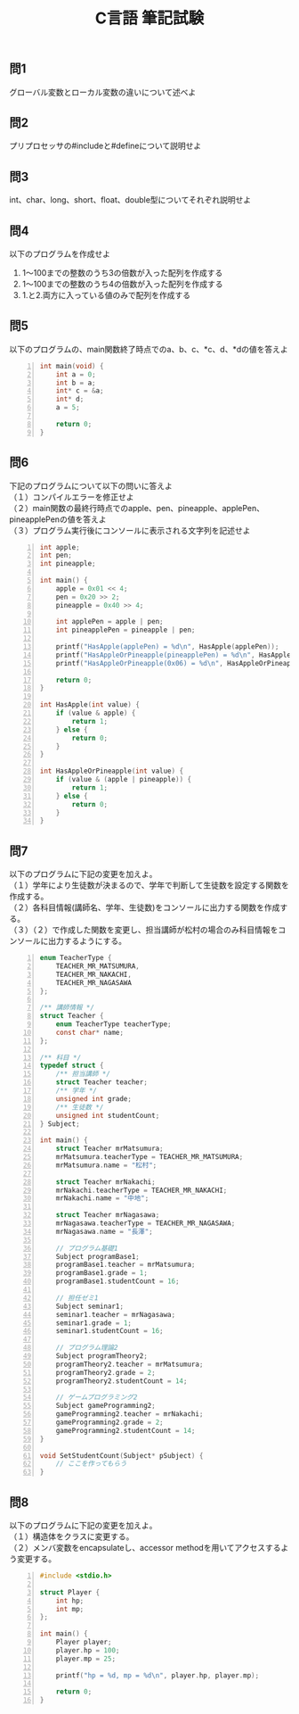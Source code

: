 #+LANGUAGE: ja
#+OPTIONS: \n:t author:nil creator:nil timestamp:nil html-postamble:nil toc:nil num:nil ^:{}
#+HTML_HEAD: <link rel="stylesheet" type="text/css" href="../style1.css" />

#+TITLE: C言語 筆記試験

** 問1
   グローバル変数とローカル変数の違いについて述べよ

** 問2
   プリプロセッサの#includeと#defineについて説明せよ

** 問3
   int、char、long、short、float、double型についてそれぞれ説明せよ

** 問4
   以下のプログラムを作成せよ
   1. 1～100までの整数のうち3の倍数が入った配列を作成する
   2. 1～100までの整数のうち4の倍数が入った配列を作成する
   3. 1.と2.両方に入っている値のみで配列を作成する

** 問5
   以下のプログラムの、main関数終了時点でのa、b、c、*c、d、*dの値を答えよ
#+BEGIN_SRC c -n
int main(void) {
	int a = 0;
	int b = a;
	int* c = &a;
	int* d;
	a = 5;

	return 0;
}
#+END_SRC

** 問6
   下記のプログラムについて以下の問いに答えよ
（１）コンパイルエラーを修正せよ
（２）main関数の最終行時点でのapple、pen、pineapple、applePen、pineapplePenの値を答えよ
（３）プログラム実行後にコンソールに表示される文字列を記述せよ
#+BEGIN_SRC c -n
int apple;
int pen;
int pineapple;

int main() {
	apple = 0x01 << 4;
	pen = 0x20 >> 2;
	pineapple = 0x40 >> 4;

	int applePen = apple | pen;
	int pineapplePen = pineapple | pen;

	printf("HasApple(applePen) = %d\n", HasApple(applePen));
	printf("HasAppleOrPineapple(pineapplePen) = %d\n", HasAppleOrPineapple(pineapplePen));
	printf("HasAppleOrPineapple(0x06) = %d\n", HasAppleOrPineapple(0x06));

	return 0;
}

int HasApple(int value) {
	if (value & apple) {
		return 1;
	} else {
		return 0;
	}
}

int HasAppleOrPineapple(int value) {
	if (value & (apple | pineapple)) {
		return 1;
	} else {
		return 0;
	}
}
#+END_SRC

** 問7
   以下のプログラムに下記の変更を加えよ。
（１）学年により生徒数が決まるので、学年で判断して生徒数を設定する関数を作成する。
（２）各科目情報(講師名、学年、生徒数)をコンソールに出力する関数を作成する。
（３）（２）で作成した関数を変更し、担当講師が松村の場合のみ科目情報をコンソールに出力するようにする。

#+BEGIN_SRC c -n
enum TeacherType {
	TEACHER_MR_MATSUMURA,
	TEACHER_MR_NAKACHI,
	TEACHER_MR_NAGASAWA
};

/** 講師情報 */
struct Teacher {
	enum TeacherType teacherType;
	const char* name;
};

/** 科目 */
typedef struct {
	/** 担当講師 */
	struct Teacher teacher;
	/** 学年 */
	unsigned int grade;
	/** 生徒数 */
	unsigned int studentCount;
} Subject;

int main() {
	struct Teacher mrMatsumura;
	mrMatsumura.teacherType = TEACHER_MR_MATSUMURA;
	mrMatsumura.name = "松村";

	struct Teacher mrNakachi;
	mrNakachi.teacherType = TEACHER_MR_NAKACHI;
	mrNakachi.name = "中地";

	struct Teacher mrNagasawa;
	mrNagasawa.teacherType = TEACHER_MR_NAGASAWA;
	mrNagasawa.name = "長澤";

	// プログラム基礎1
	Subject programBase1;
	programBase1.teacher = mrMatsumura;
	programBase1.grade = 1;
	programBase1.studentCount = 16;

	// 担任ゼミ1
	Subject seminar1;
	seminar1.teacher = mrNagasawa;
	seminar1.grade = 1;
	seminar1.studentCount = 16;

	// プログラム理論2
	Subject programTheory2;
	programTheory2.teacher = mrMatsumura;
	programTheory2.grade = 2;
	programTheory2.studentCount = 14;

	// ゲームプログラミング2
	Subject gameProgramming2;
	gameProgramming2.teacher = mrNakachi;
	gameProgramming2.grade = 2;
	gameProgramming2.studentCount = 14;
}

void SetStudentCount(Subject* pSubject) {
	// ここを作ってもらう
}
#+END_SRC

** 問8
   以下のプログラムに下記の変更を加えよ。
（１）構造体をクラスに変更する。
（２）メンバ変数をencapsulateし、accessor methodを用いてアクセスするよう変更する。

#+BEGIN_SRC c -n
#include <stdio.h>

struct Player {
	int hp;
	int mp;
};

int main() {
	Player player;
	player.hp = 100;
	player.mp = 25;

	printf("hp = %d, mp = %d\n", player.hp, player.mp);

	return 0;
}
#+END_SRC

